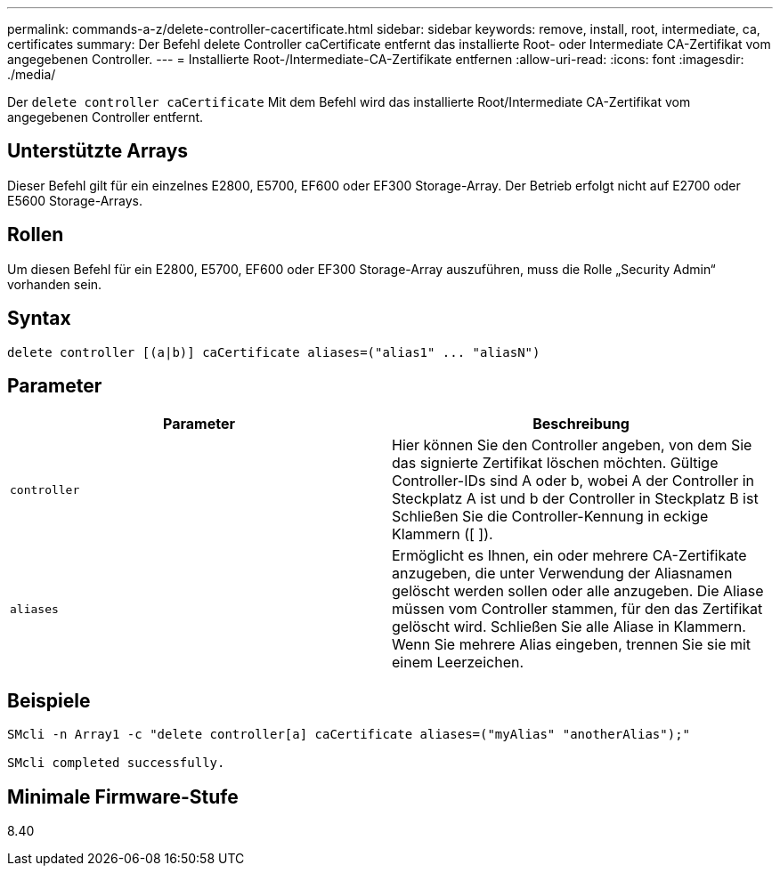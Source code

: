---
permalink: commands-a-z/delete-controller-cacertificate.html 
sidebar: sidebar 
keywords: remove, install, root, intermediate, ca, certificates 
summary: Der Befehl delete Controller caCertificate entfernt das installierte Root- oder Intermediate CA-Zertifikat vom angegebenen Controller. 
---
= Installierte Root-/Intermediate-CA-Zertifikate entfernen
:allow-uri-read: 
:icons: font
:imagesdir: ./media/


[role="lead"]
Der `delete controller caCertificate` Mit dem Befehl wird das installierte Root/Intermediate CA-Zertifikat vom angegebenen Controller entfernt.



== Unterstützte Arrays

Dieser Befehl gilt für ein einzelnes E2800, E5700, EF600 oder EF300 Storage-Array. Der Betrieb erfolgt nicht auf E2700 oder E5600 Storage-Arrays.



== Rollen

Um diesen Befehl für ein E2800, E5700, EF600 oder EF300 Storage-Array auszuführen, muss die Rolle „Security Admin“ vorhanden sein.



== Syntax

[listing]
----

delete controller [(a|b)] caCertificate aliases=("alias1" ... "aliasN")
----


== Parameter

|===
| Parameter | Beschreibung 


 a| 
`controller`
 a| 
Hier können Sie den Controller angeben, von dem Sie das signierte Zertifikat löschen möchten. Gültige Controller-IDs sind A oder b, wobei A der Controller in Steckplatz A ist und b der Controller in Steckplatz B ist Schließen Sie die Controller-Kennung in eckige Klammern ([ ]).



 a| 
`aliases`
 a| 
Ermöglicht es Ihnen, ein oder mehrere CA-Zertifikate anzugeben, die unter Verwendung der Aliasnamen gelöscht werden sollen oder alle anzugeben. Die Aliase müssen vom Controller stammen, für den das Zertifikat gelöscht wird. Schließen Sie alle Aliase in Klammern. Wenn Sie mehrere Alias eingeben, trennen Sie sie mit einem Leerzeichen.

|===


== Beispiele

[listing]
----

SMcli -n Array1 -c "delete controller[a] caCertificate aliases=("myAlias" "anotherAlias");"

SMcli completed successfully.
----


== Minimale Firmware-Stufe

8.40
